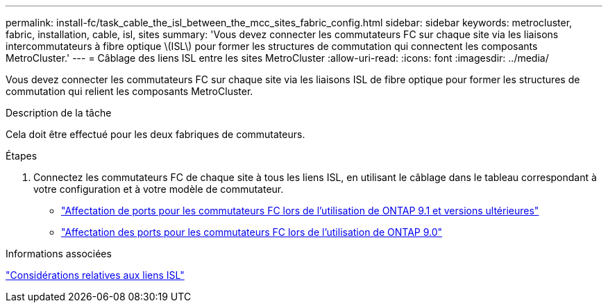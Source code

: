 ---
permalink: install-fc/task_cable_the_isl_between_the_mcc_sites_fabric_config.html 
sidebar: sidebar 
keywords: metrocluster, fabric, installation, cable, isl, sites 
summary: 'Vous devez connecter les commutateurs FC sur chaque site via les liaisons intercommutateurs à fibre optique \(ISL\) pour former les structures de commutation qui connectent les composants MetroCluster.' 
---
= Câblage des liens ISL entre les sites MetroCluster
:allow-uri-read: 
:icons: font
:imagesdir: ../media/


[role="lead"]
Vous devez connecter les commutateurs FC sur chaque site via les liaisons ISL de fibre optique pour former les structures de commutation qui relient les composants MetroCluster.

.Description de la tâche
Cela doit être effectué pour les deux fabriques de commutateurs.

.Étapes
. Connectez les commutateurs FC de chaque site à tous les liens ISL, en utilisant le câblage dans le tableau correspondant à votre configuration et à votre modèle de commutateur.
+
** link:concept_port_assignments_for_fc_switches_when_using_ontap_9_1_and_later.html["Affectation de ports pour les commutateurs FC lors de l'utilisation de ONTAP 9.1 et versions ultérieures"]
** link:concept_port_assignments_for_fc_switches_when_using_ontap_9_0.html["Affectation des ports pour les commutateurs FC lors de l'utilisation de ONTAP 9.0"]




.Informations associées
link:concept_considerations_isls_mcfc.html["Considérations relatives aux liens ISL"]
